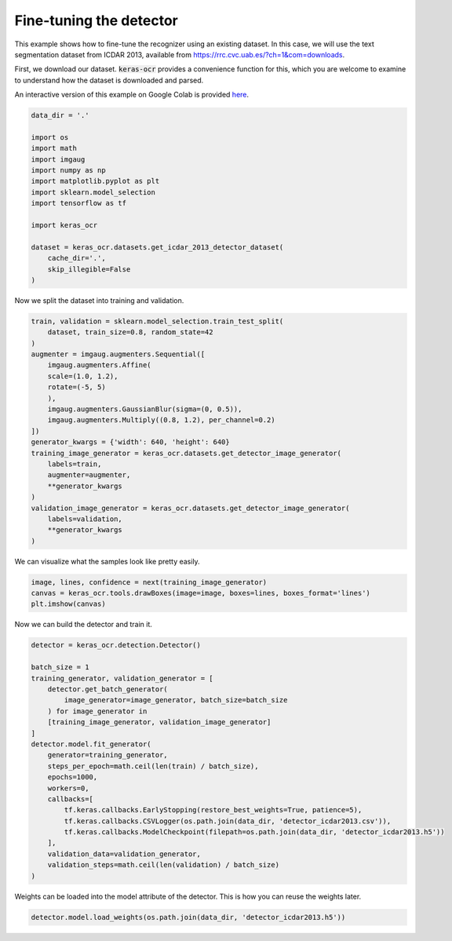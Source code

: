 Fine-tuning the detector
========================

This example shows how to fine-tune the recognizer using an existing dataset. In this case,
we will use the text segmentation dataset from ICDAR 2013, available from
https://rrc.cvc.uab.es/?ch=1&com=downloads.

First, we download our dataset. :code:`keras-ocr` provides a convenience function for this,
which you are welcome to examine to understand how the dataset is downloaded and parsed.

An interactive version of this example on Google Colab is provided `here
<https://colab.research.google.com/drive/1wrIoPwtxISkW88hG2ZhFOLTVqT2aNj7M>`_.

.. code-block:: python

    data_dir = '.'

    import os
    import math
    import imgaug
    import numpy as np
    import matplotlib.pyplot as plt
    import sklearn.model_selection
    import tensorflow as tf

    import keras_ocr

    dataset = keras_ocr.datasets.get_icdar_2013_detector_dataset(
        cache_dir='.',
        skip_illegible=False
    )

Now we split the dataset into training and validation.

.. code-block:: python

    train, validation = sklearn.model_selection.train_test_split(
        dataset, train_size=0.8, random_state=42
    )
    augmenter = imgaug.augmenters.Sequential([
        imgaug.augmenters.Affine(
        scale=(1.0, 1.2),
        rotate=(-5, 5)
        ),
        imgaug.augmenters.GaussianBlur(sigma=(0, 0.5)),
        imgaug.augmenters.Multiply((0.8, 1.2), per_channel=0.2)
    ])
    generator_kwargs = {'width': 640, 'height': 640}
    training_image_generator = keras_ocr.datasets.get_detector_image_generator(
        labels=train,
        augmenter=augmenter,
        **generator_kwargs
    )
    validation_image_generator = keras_ocr.datasets.get_detector_image_generator(
        labels=validation,
        **generator_kwargs
    )

We can visualize what the samples look like pretty easily.

.. code-block:: python

    image, lines, confidence = next(training_image_generator)
    canvas = keras_ocr.tools.drawBoxes(image=image, boxes=lines, boxes_format='lines')
    plt.imshow(canvas)

.. image:: ../_static/icdar2013_detection1.jpg
   :width: 512

Now we can build the detector and train it.

.. code-block:: python

    detector = keras_ocr.detection.Detector()

    batch_size = 1
    training_generator, validation_generator = [
        detector.get_batch_generator(
            image_generator=image_generator, batch_size=batch_size
        ) for image_generator in
        [training_image_generator, validation_image_generator]
    ]
    detector.model.fit_generator(
        generator=training_generator,
        steps_per_epoch=math.ceil(len(train) / batch_size),
        epochs=1000,
        workers=0,
        callbacks=[
            tf.keras.callbacks.EarlyStopping(restore_best_weights=True, patience=5),
            tf.keras.callbacks.CSVLogger(os.path.join(data_dir, 'detector_icdar2013.csv')),
            tf.keras.callbacks.ModelCheckpoint(filepath=os.path.join(data_dir, 'detector_icdar2013.h5'))
        ],
        validation_data=validation_generator,
        validation_steps=math.ceil(len(validation) / batch_size)
    )

Weights can be loaded into the model attribute of the detector. This is how you can reuse the weights later.

.. code-block:: python

    detector.model.load_weights(os.path.join(data_dir, 'detector_icdar2013.h5'))